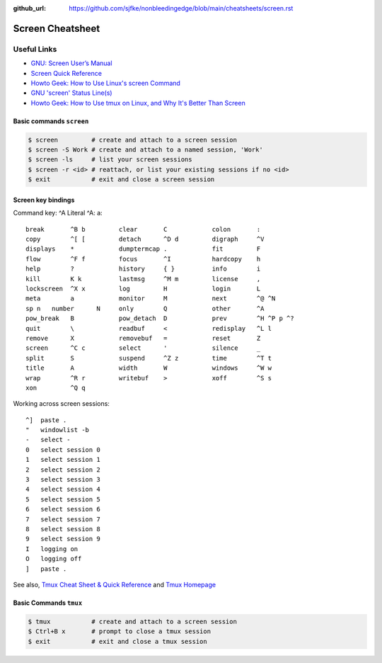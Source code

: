 :github_url: https://github.com/sjfke/nonbleedingedge/blob/main/cheatsheets/screen.rst

*****************
Screen Cheatsheet
*****************

Useful Links
=============

* `GNU: Screen User’s Manual <https://www.gnu.org/software/screen/manual/screen.html>`_
* `Screen Quick Reference <http://aperiodic.net/screen/quick_reference>`_
* `Howto Geek: How to Use Linux's screen Command <https://www.howtogeek.com/662422/how-to-use-linuxs-screen-command/>`_
* `GNU 'screen' Status Line(s) <https://www.gilesorr.com/blog/screen-status-bar.html>`_
* `Howto Geek: How to Use tmux on Linux, and Why It's Better Than Screen <https://www.howtogeek.com/671422/how-to-use-tmux-on-linux-and-why-its-better-than-screen/>`_


Basic commands ``screen``
-------------------------

.. code-block:: console

    $ screen         # create and attach to a screen session
    $ screen -S Work # create and attach to a named session, 'Work'
    $ screen -ls     # list your screen sessions
    $ screen -r <id> # reattach, or list your existing sessions if no <id>
    $ exit           # exit and close a screen session

Screen key bindings
-------------------

Command key:  ^A   Literal ^A:  a::

  break       ^B b         clear       C            colon       :
  copy        ^[ [         detach      ^D d         digraph     ^V
  displays    *            dumptermcap .            fit         F
  flow        ^F f         focus       ^I           hardcopy    h
  help        ?            history     { }          info        i
  kill        K k          lastmsg     ^M m         license     ,
  lockscreen  ^X x         log         H            login       L
  meta        a            monitor     M            next        ^@ ^N
  sp n   number      N     only        Q            other       ^A
  pow_break   B            pow_detach  D            prev        ^H ^P p ^?
  quit        \            readbuf     <            redisplay   ^L l
  remove      X            removebuf   =            reset       Z
  screen      ^C c         select      '            silence     _
  split       S            suspend     ^Z z         time        ^T t
  title       A            width       W            windows     ^W w
  wrap        ^R r         writebuf    >            xoff        ^S s
  xon         ^Q q

Working across screen sessions::

	^]  paste .
	"   windowlist -b
	-   select -
	0   select session 0
	1   select session 1
	2   select session 2
	3   select session 3
	4   select session 4
	5   select session 5
	6   select session 6
	7   select session 7
	8   select session 8
	9   select session 9
	I   logging on
	O   logging off
	]   paste .



See also, `Tmux Cheat Sheet & Quick Reference <https://tmuxcheatsheet.com/>`_ and `Tmux Homepage <https://github.com/tmux/tmux/wiki>`_

Basic Commands ``tmux``
-----------------------

.. code-block:: console

    $ tmux           # create and attach to a screen session
    $ Ctrl+B x       # prompt to close a tmux session
    $ exit           # exit and close a tmux session

